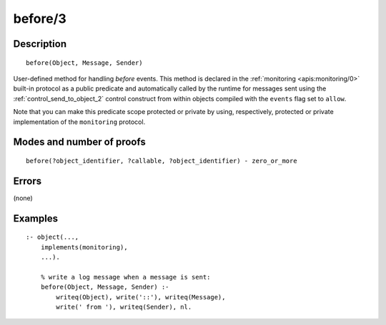 ..
   This file is part of Logtalk <https://logtalk.org/>  
   Copyright 1998-2018 Paulo Moura <pmoura@logtalk.org>

   Licensed under the Apache License, Version 2.0 (the "License");
   you may not use this file except in compliance with the License.
   You may obtain a copy of the License at

       http://www.apache.org/licenses/LICENSE-2.0

   Unless required by applicable law or agreed to in writing, software
   distributed under the License is distributed on an "AS IS" BASIS,
   WITHOUT WARRANTIES OR CONDITIONS OF ANY KIND, either express or implied.
   See the License for the specific language governing permissions and
   limitations under the License.


.. index:: before/3
.. _methods_before_3:

before/3
========

Description
-----------

::

   before(Object, Message, Sender)

User-defined method for handling *before* events. This method is
declared in the :ref:`monitoring <apis:monitoring/0>` built-in protocol
as a public predicate and automatically called by the runtime for messages
sent using the :ref:`control_send_to_object_2` control construct from within
objects compiled with the ``events`` flag set to ``allow``.

Note that you can make this predicate scope protected or private by using,
respectively, protected or private implementation of the ``monitoring``
protocol.

Modes and number of proofs
--------------------------

::

   before(?object_identifier, ?callable, ?object_identifier) - zero_or_more

Errors
------

(none)

Examples
--------

::

   :- object(...,
       implements(monitoring),
       ...).

       % write a log message when a message is sent:
       before(Object, Message, Sender) :-
           writeq(Object), write('::'), writeq(Message),
           write(' from '), writeq(Sender), nl.

.. seealso::

   :ref:`methods_after_3`,
   :ref:`predicates_abolish_events_5`,
   :ref:`predicates_current_event_5`,
   :ref:`predicates_define_events_5`
